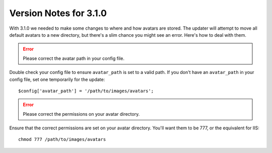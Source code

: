 #######################
Version Notes for 3.1.0
#######################

With 3.1.0 we needed to make some changes to where and how avatars are stored. The updater will attempt to move all default avatars to a new directory, but there's a slim chance you might see an error. Here's how to deal with them.

.. error:: Please correct the avatar path in your config file.

Double check your config file to ensure ``avatar_path`` is set to a valid path. If you don't have an ``avatar_path`` in your config file, set one temporarily for the update::

  $config['avatar_path'] = '/path/to/images/avatars';

.. error:: Please correct the permissions on your avatar directory.

Ensure that the correct permissions are set on your avatar directory. You'll want them to be 777, or the equivalent for IIS::

  chmod 777 /path/to/images/avatars
